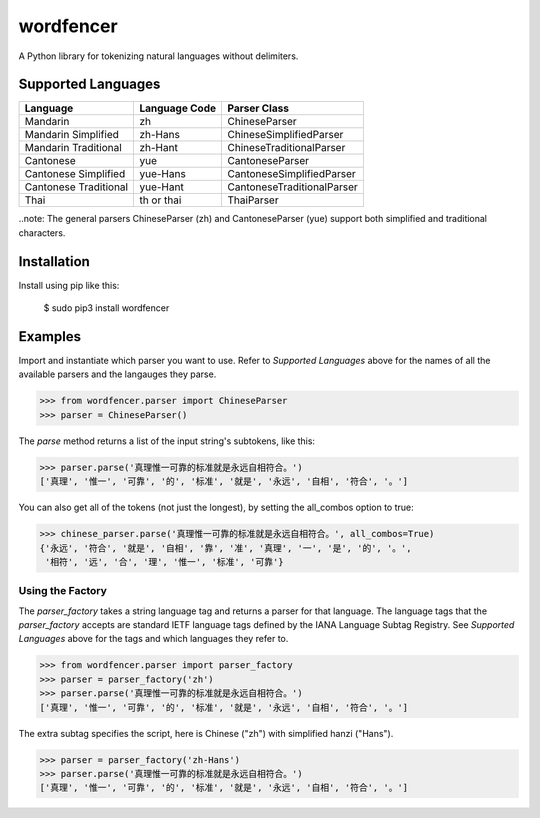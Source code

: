 ==========
wordfencer
==========

A Python library for tokenizing natural languages without delimiters.


Supported Languages
===================

====================== ============= ==========================
Language               Language Code Parser Class
====================== ============= ==========================
Mandarin               zh            ChineseParser
Mandarin Simplified    zh-Hans       ChineseSimplifiedParser
Mandarin Traditional   zh-Hant       ChineseTraditionalParser
Cantonese              yue           CantoneseParser
Cantonese Simplified   yue-Hans      CantoneseSimplifiedParser
Cantonese Traditional  yue-Hant      CantoneseTraditionalParser
Thai                   th or thai    ThaiParser
====================== ============= ==========================


..note:  The general parsers ChineseParser (zh) and CantoneseParser (yue) support both simplified
and traditional characters.


Installation
============

Install using pip like this:

    $ sudo pip3 install wordfencer


Examples
========


Import and instantiate which parser you want to use.  Refer to 
`Supported Languages` above for the names of all the available parsers and the
langauges they parse.

>>> from wordfencer.parser import ChineseParser
>>> parser = ChineseParser()


The `parse` method returns a list of the input string's subtokens, like this:

>>> parser.parse('真理惟一可靠的标准就是永远自相符合。')
['真理', '惟一', '可靠', '的', '标准', '就是', '永远', '自相', '符合', '。']


You can also get all of the tokens (not just the longest), by setting the
all_combos option to true:

>>> chinese_parser.parse('真理惟一可靠的标准就是永远自相符合。', all_combos=True)
{'永远', '符合', '就是', '自相', '靠', '准', '真理', '一', '是', '的', '。',
 '相符', '远', '合', '理', '惟一', '标准', '可靠'}


Using the Factory
-----------------


The `parser_factory` takes a string language tag and returns a parser for that language.
The language tags that the `parser_factory` accepts are standard IETF language tags
defined by the IANA Language Subtag Registry.  See `Supported Languages` above for the
tags and which languages they refer to.

>>> from wordfencer.parser import parser_factory
>>> parser = parser_factory('zh')
>>> parser.parse('真理惟一可靠的标准就是永远自相符合。')
['真理', '惟一', '可靠', '的', '标准', '就是', '永远', '自相', '符合', '。']


The extra subtag specifies the script, here is Chinese ("zh") with simplified hanzi 
("Hans").


>>> parser = parser_factory('zh-Hans')
>>> parser.parse('真理惟一可靠的标准就是永远自相符合。')
['真理', '惟一', '可靠', '的', '标准', '就是', '永远', '自相', '符合', '。']

